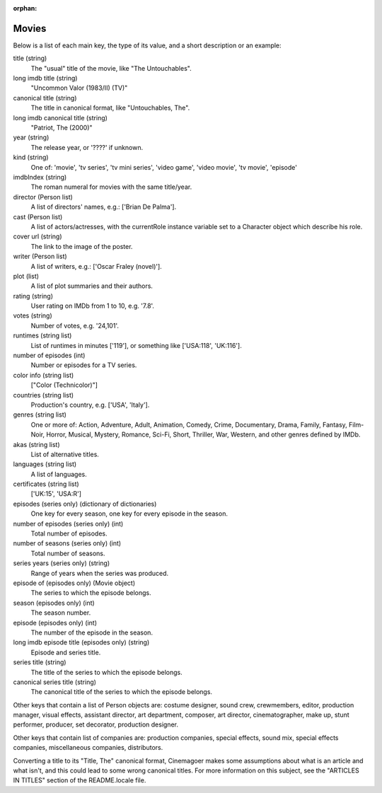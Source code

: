 :orphan:

Movies
======

Below is a list of each main key, the type of its value, and a short
description or an example:

title (string)
  The "usual" title of the movie, like "The Untouchables".

long imdb title (string)
  "Uncommon Valor (1983/II) (TV)"

canonical title (string)
  The title in canonical format, like "Untouchables, The".

long imdb canonical title (string)
  "Patriot, The (2000)"

year (string)
  The release year, or '????' if unknown.

kind (string)
  One of: 'movie', 'tv series', 'tv mini series', 'video game', 'video movie',
  'tv movie', 'episode'

imdbIndex (string)
  The roman numeral for movies with the same title/year.

director (Person list)
  A list of directors' names, e.g.: ['Brian De Palma'].

cast (Person list)
  A list of actors/actresses, with the currentRole instance variable
  set to a Character object which describe his role.

cover url (string)
  The link to the image of the poster.

writer (Person list)
  A list of writers, e.g.: ['Oscar Fraley (novel)'].

plot (list)
  A list of plot summaries and their authors.

rating (string)
  User rating on IMDb from 1 to 10, e.g. '7.8'.

votes (string)
  Number of votes, e.g. '24,101'.

runtimes (string list)
  List of runtimes in minutes ['119'], or something like ['USA:118', 'UK:116'].

number of episodes (int)
  Number or episodes for a TV series.

color info (string list)
  ["Color (Technicolor)"]

countries (string list)
  Production's country, e.g. ['USA', 'Italy'].

genres (string list)
  One or more of: Action, Adventure, Adult, Animation, Comedy, Crime,
  Documentary, Drama, Family, Fantasy, Film-Noir, Horror, Musical, Mystery,
  Romance, Sci-Fi, Short, Thriller, War, Western, and other genres
  defined by IMDb.

akas (string list)
  List of alternative titles.

languages (string list)
  A list of languages.

certificates (string list)
  ['UK:15', 'USA:R']

episodes (series only) (dictionary of dictionaries)
  One key for every season, one key for every episode in the season.

number of episodes (series only) (int)
  Total number of episodes.

number of seasons (series only) (int)
  Total number of seasons.

series years (series only) (string)
  Range of years when the series was produced.

episode of (episodes only) (Movie object)
  The series to which the episode belongs.

season (episodes only) (int)
  The season number.

episode (episodes only) (int)
  The number of the episode in the season.

long imdb episode title (episodes only) (string)
  Episode and series title.

series title (string)
  The title of the series to which the episode belongs.

canonical series title (string)
  The canonical title of the series to which the episode belongs.


Other keys that contain a list of Person objects are: costume designer,
sound crew, crewmembers, editor, production manager, visual effects,
assistant director, art department, composer, art director, cinematographer,
make up, stunt performer, producer, set decorator, production designer.

Other keys that contain list of companies are: production companies, special
effects, sound mix, special effects companies, miscellaneous companies,
distributors.

Converting a title to its "Title, The" canonical format, Cinemagoer makes
some assumptions about what is an article and what isn't, and this could
lead to some wrong canonical titles. For more information on this subject,
see the "ARTICLES IN TITLES" section of the README.locale file.
